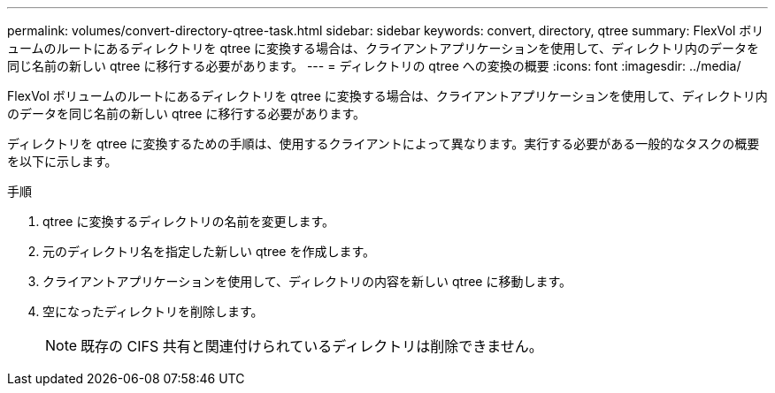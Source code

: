 ---
permalink: volumes/convert-directory-qtree-task.html 
sidebar: sidebar 
keywords: convert, directory, qtree 
summary: FlexVol ボリュームのルートにあるディレクトリを qtree に変換する場合は、クライアントアプリケーションを使用して、ディレクトリ内のデータを同じ名前の新しい qtree に移行する必要があります。 
---
= ディレクトリの qtree への変換の概要
:icons: font
:imagesdir: ../media/


[role="lead"]
FlexVol ボリュームのルートにあるディレクトリを qtree に変換する場合は、クライアントアプリケーションを使用して、ディレクトリ内のデータを同じ名前の新しい qtree に移行する必要があります。

ディレクトリを qtree に変換するための手順は、使用するクライアントによって異なります。実行する必要がある一般的なタスクの概要を以下に示します。

.手順
. qtree に変換するディレクトリの名前を変更します。
. 元のディレクトリ名を指定した新しい qtree を作成します。
. クライアントアプリケーションを使用して、ディレクトリの内容を新しい qtree に移動します。
. 空になったディレクトリを削除します。
+
[NOTE]
====
既存の CIFS 共有と関連付けられているディレクトリは削除できません。

====

